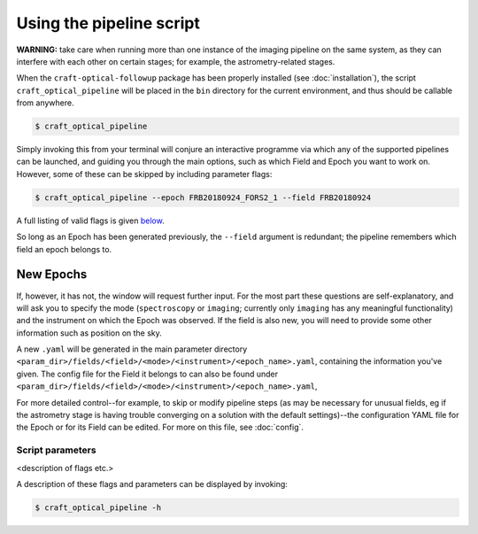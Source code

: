 Using the pipeline script
=========================

**WARNING:** take care when running more than one instance of the imaging pipeline on the same system, as they can interfere with each other on certain stages;
for example, the astrometry-related stages.


When the ``craft-optical-followup`` package has been properly installed (see :doc:`installation`), the script
``craft_optical_pipeline`` will be placed in the ``bin`` directory for the current environment, and thus should be
callable from anywhere.

.. code-block:: bash

        $ craft_optical_pipeline

Simply invoking this from your terminal will conjure an interactive programme via which any of the supported pipelines
can be launched, and guiding you through the main options, such as which Field and Epoch you want to work on. However,
some of these can be skipped by including parameter flags:

.. code-block:: bash

        $ craft_optical_pipeline --epoch FRB20180924_FORS2_1 --field FRB20180924

A full listing of valid flags is given `below <Script parameters>`_.

So long as an Epoch has been generated previously, the ``--field`` argument is redundant; the pipeline remembers which
field an epoch belongs to.

New Epochs
__________

If, however, it has not, the window will request further input. For the most part these questions are self-explanatory,
and will ask you to specify the mode (``spectroscopy`` or ``imaging``; currently only ``imaging`` has any meaningful
functionality) and the instrument on which the Epoch was observed. If the field is also new, you will need to provide
some other information such as position on the sky.

A new ``.yaml`` will be generated in the main parameter directory ``<param_dir>/fields/<field>/<mode>/<instrument>/<epoch_name>.yaml``,
containing the information you've given. The config file for the Field it belongs to can also be found under
``<param_dir>/fields/<field>/<mode>/<instrument>/<epoch_name>.yaml``,

For more detailed control--for example, to skip or modify pipeline steps (as may be necessary for unusual fields, eg if the astrometry stage is having
trouble converging on a solution with the default settings)--the configuration YAML file for the Epoch or for its Field
can be edited.
For more on this file, see :doc:`config`.

Script parameters
-----------------

<description of flags etc.>

A description of these flags and parameters can be displayed by invoking:

.. code-block:: bash

        $ craft_optical_pipeline -h

